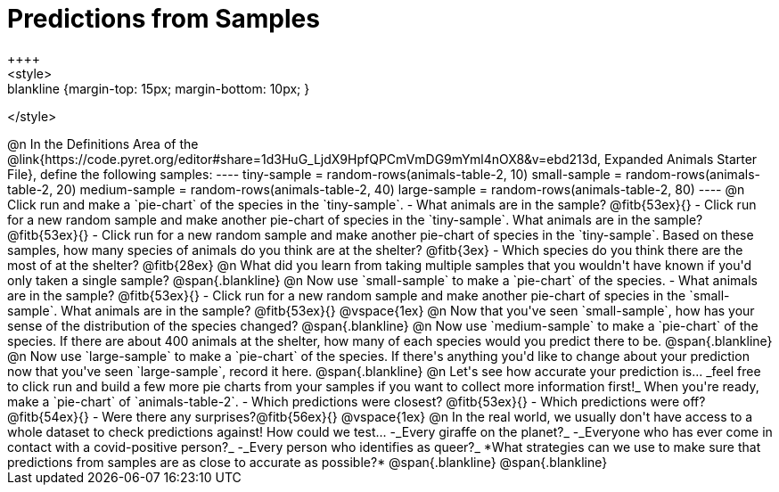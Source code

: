 = Predictions from Samples
++++
<style>
.blankline {margin-top: 15px; margin-bottom: 10px; }
</style>
++++

@n In the Definitions Area of the @link{https://code.pyret.org/editor#share=1d3HuG_LjdX9HpfQPCmVmDG9mYml4nOX8&v=ebd213d, Expanded Animals Starter File}, define the following samples:
----
tiny-sample = random-rows(animals-table-2, 10)
small-sample = random-rows(animals-table-2, 20)
medium-sample = random-rows(animals-table-2, 40)
large-sample = random-rows(animals-table-2, 80)
----

@n Click run and make a `pie-chart` of the species in the `tiny-sample`.

- What animals are in the sample? @fitb{53ex}{}
- Click run for a new random sample and make another pie-chart of species in the `tiny-sample`.
What animals are in the sample? @fitb{53ex}{}
- Click run for a new random sample and make another pie-chart of species in the `tiny-sample`.
Based on these samples, how many species of animals do you think are at the shelter? @fitb{3ex}
- Which species do you think there are the most of at the shelter? @fitb{28ex}

@n What did you learn from taking multiple samples that you wouldn't have known if you'd only taken a single sample?

@span{.blankline}

@n Now use `small-sample` to make a `pie-chart` of the species.

- What animals are in the sample? @fitb{53ex}{}
- Click run for a new random sample and make another pie-chart of species in the `small-sample`. What animals are in the sample? @fitb{53ex}{}

@vspace{1ex}

@n Now that you've seen `small-sample`, how has your sense of the distribution of the species changed?

@span{.blankline}

@n Now use `medium-sample` to make a `pie-chart` of the species.  If there are about 400 animals at the shelter, how many of each species would you predict there to be.

@span{.blankline}

@n Now use `large-sample` to make a `pie-chart` of the species. If there's anything you'd like to change about your prediction now that you've seen `large-sample`, record it here.

@span{.blankline}

@n Let's see how accurate your prediction is... _feel free to click run and build a few more pie charts from your samples if you want to collect more information first!_ When you're ready, make a `pie-chart` of `animals-table-2`.

- Which predictions were closest? @fitb{53ex}{}
- Which predictions were off? @fitb{54ex}{}
- Were there any surprises?@fitb{56ex}{}

@vspace{1ex}

@n In the real world, we usually don't have access to a whole dataset to check predictions against! How could we test...

-_Every giraffe on the planet?_
-_Everyone who has ever come in contact with a covid-positive person?_
-_Every person who identifies as queer?_

*What strategies can we use to make sure that predictions from samples are as close to accurate as possible?*

@span{.blankline}

@span{.blankline}




